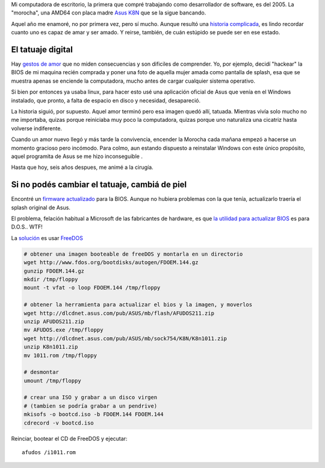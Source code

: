 Mi computadora de escritorio, la primera que compré trabajando como
desarrollador de software, es del 2005. La "morocha", una AMD64 con
placa madre `Asus
K8N <http://www.asus.com/Motherboards/AMD_Socket_754/K8N>`_ que se la
sigue bancando.

.. image:: /images/1110133923_20ebd-30987.jpg
   :align: center


Aquel año me enamoré, no por primera vez, pero sí mucho. Aunque resultó
una `historia
complicada <http://www.textosypretextos.com.ar/Hurgando-en-el-Gmail>`_,
es lindo recordar cuanto uno es capaz de amar y ser amado. Y reirse,
también, de cuán estúpido se puede ser en ese estado.

El tatuaje digital
~~~~~~~~~~~~~~~~~~

Hay `gestos de amor <http://www.ascodevida.com/amor/42152>`_ que no
miden consecuencias y son dificiles de comprender. Yo, por ejemplo,
decidí "hackear" la BIOS de mi maquina recién comprada y poner una foto
de aquella mujer amada como pantalla de splash, esa que se muestra apenas
se enciende la computadora, mucho antes de cargar cualquier sistema
operativo.

Si bien por entonces ya usaba linux, para hacer esto usé una aplicación
oficial de Asus que venía en el Windows instalado, que pronto, a falta
de espacio en disco y necesidad, desapareció.

La historia siguió, por supuesto. Aquel amor terminó pero esa imagen
quedó allí, tatuada. Mientras vivía solo mucho no me importaba, quizas
porque reiniciaba muy poco la computadora, quizas porque uno naturaliza
una cicatriz hasta volverse indiferente.

Cuando un amor nuevo llegó y más tarde la convivencia, encender la
Morocha cada mañana empezó a hacerse un momento gracioso pero incómodo.
Para colmo, aun estando dispuesto a reinstalar Windows con este único
propósito, aquel programita de Asus se me hizo inconseguible .

Hasta que hoy, seis años despues, me animé a la cirugía.

Si no podés cambiar el tatuaje, cambiá de piel
~~~~~~~~~~~~~~~~~~~~~~~~~~~~~~~~~~~~~~~~~~~~~~

Encontré un `firmware
actualizado <http://dlcdnet.asus.com/pub/ASUS/mb/sock754/K8N/K8n1011.zip>`_
para la BIOS. Aunque no hubiera problemas con la que tenía, actualizarlo
traería el splash original de Asus.

El problema, felación habitual a Microsoft de las fabricantes de
hardware, es que `la utilidad para actualizar
BIOS <http://dlcdnet.asus.com/pub/ASUS/mb/flash/AFUDOS211.zip>`_ es para
D.O.S.. WTF!

La
`solución <http://www.linuxinsight.com/how-to-flash-motherboard-bios-from-linux-no-dos-windows-no-floppy-drive.html>`_
es usar `FreeDOS <http://www.freedos.org/>`_

.. code-block:: bash

    # obtener una imagen booteable de freeDOS y montarla en un directorio
    wget http://www.fdos.org/bootdisks/autogen/FDOEM.144.gz
    gunzip FDOEM.144.gz
    mkdir /tmp/floppy
    mount -t vfat -o loop FDOEM.144 /tmp/floppy

    # obtener la herramienta para actualizar el bios y la imagen, y moverlos 
    wget http://dlcdnet.asus.com/pub/ASUS/mb/flash/AFUDOS211.zip
    unzip AFUDOS211.zip
    mv AFUDOS.exe /tmp/floppy
    wget http://dlcdnet.asus.com/pub/ASUS/mb/sock754/K8N/K8n1011.zip
    unzip K8n1011.zip
    mv 1011.rom /tmp/floppy

    # desmontar 
    umount /tmp/floppy

    # crear una ISO y grabar a un disco virgen 
    # (tambien se podría grabar a un pendrive)
    mkisofs -o bootcd.iso -b FDOEM.144 FDOEM.144
    cdrecord -v bootcd.iso

Reinciar, bootear el CD de FreeDOS y ejecutar::

    afudos /i1011.rom

